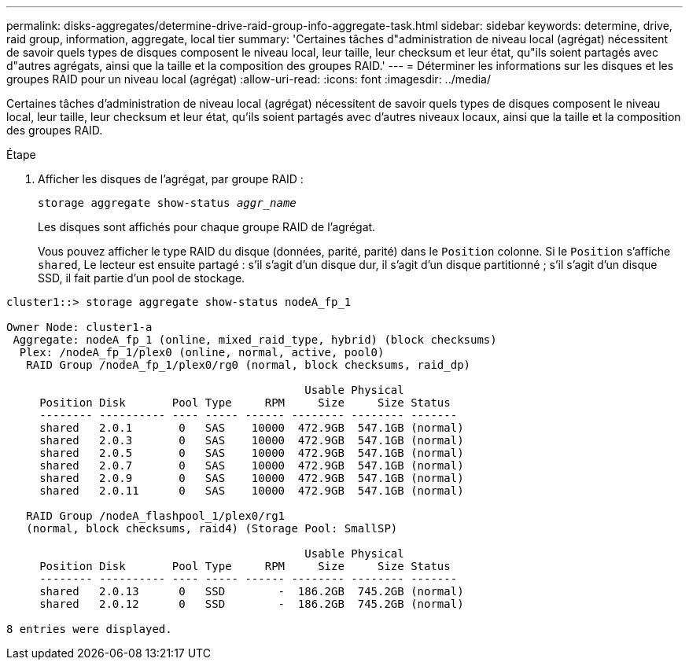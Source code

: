 ---
permalink: disks-aggregates/determine-drive-raid-group-info-aggregate-task.html 
sidebar: sidebar 
keywords: determine, drive, raid group, information, aggregate, local tier 
summary: 'Certaines tâches d"administration de niveau local (agrégat) nécessitent de savoir quels types de disques composent le niveau local, leur taille, leur checksum et leur état, qu"ils soient partagés avec d"autres agrégats, ainsi que la taille et la composition des groupes RAID.' 
---
= Déterminer les informations sur les disques et les groupes RAID pour un niveau local (agrégat)
:allow-uri-read: 
:icons: font
:imagesdir: ../media/


[role="lead"]
Certaines tâches d'administration de niveau local (agrégat) nécessitent de savoir quels types de disques composent le niveau local, leur taille, leur checksum et leur état, qu'ils soient partagés avec d'autres niveaux locaux, ainsi que la taille et la composition des groupes RAID.

.Étape
. Afficher les disques de l'agrégat, par groupe RAID :
+
`storage aggregate show-status _aggr_name_`

+
Les disques sont affichés pour chaque groupe RAID de l'agrégat.

+
Vous pouvez afficher le type RAID du disque (données, parité, parité) dans le `Position` colonne. Si le `Position` s'affiche `shared`, Le lecteur est ensuite partagé : s'il s'agit d'un disque dur, il s'agit d'un disque partitionné ; s'il s'agit d'un disque SSD, il fait partie d'un pool de stockage.



....
cluster1::> storage aggregate show-status nodeA_fp_1

Owner Node: cluster1-a
 Aggregate: nodeA_fp_1 (online, mixed_raid_type, hybrid) (block checksums)
  Plex: /nodeA_fp_1/plex0 (online, normal, active, pool0)
   RAID Group /nodeA_fp_1/plex0/rg0 (normal, block checksums, raid_dp)

                                             Usable Physical
     Position Disk       Pool Type     RPM     Size     Size Status
     -------- ---------- ---- ----- ------ -------- -------- -------
     shared   2.0.1       0   SAS    10000  472.9GB  547.1GB (normal)
     shared   2.0.3       0   SAS    10000  472.9GB  547.1GB (normal)
     shared   2.0.5       0   SAS    10000  472.9GB  547.1GB (normal)
     shared   2.0.7       0   SAS    10000  472.9GB  547.1GB (normal)
     shared   2.0.9       0   SAS    10000  472.9GB  547.1GB (normal)
     shared   2.0.11      0   SAS    10000  472.9GB  547.1GB (normal)

   RAID Group /nodeA_flashpool_1/plex0/rg1
   (normal, block checksums, raid4) (Storage Pool: SmallSP)

                                             Usable Physical
     Position Disk       Pool Type     RPM     Size     Size Status
     -------- ---------- ---- ----- ------ -------- -------- -------
     shared   2.0.13      0   SSD        -  186.2GB  745.2GB (normal)
     shared   2.0.12      0   SSD        -  186.2GB  745.2GB (normal)

8 entries were displayed.
....